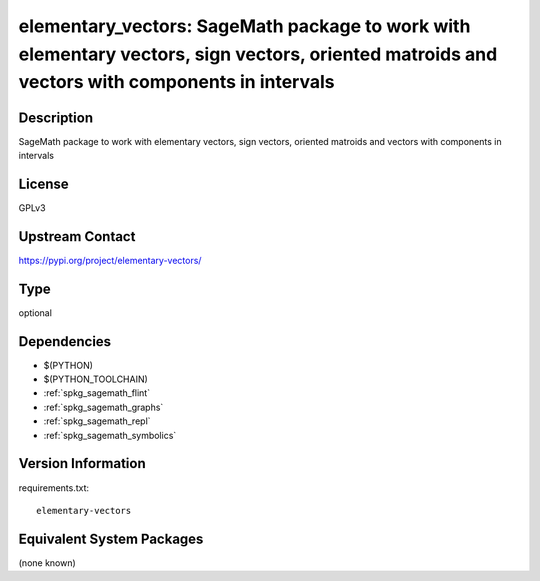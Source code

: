 .. _spkg_elementary_vectors:

elementary_vectors: SageMath package to work with elementary vectors, sign vectors, oriented matroids and vectors with components in intervals
==============================================================================================================================================

Description
-----------

SageMath package to work with elementary vectors, sign vectors, oriented matroids and vectors with components in intervals

License
-------

GPLv3

Upstream Contact
----------------

https://pypi.org/project/elementary-vectors/



Type
----

optional


Dependencies
------------

- $(PYTHON)
- $(PYTHON_TOOLCHAIN)
- :ref:`spkg_sagemath_flint`
- :ref:`spkg_sagemath_graphs`
- :ref:`spkg_sagemath_repl`
- :ref:`spkg_sagemath_symbolics`

Version Information
-------------------

requirements.txt::

    elementary-vectors

Equivalent System Packages
--------------------------

(none known)
